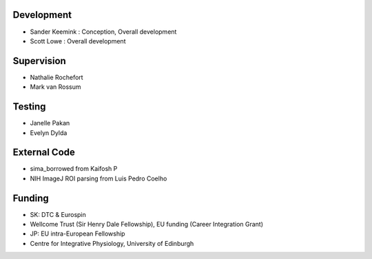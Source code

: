 Development
------------------
* Sander Keemink : Conception, Overall development
* Scott Lowe : Overall development

Supervision
-----------
* Nathalie Rochefort
* Mark van Rossum

Testing
------------------
* Janelle Pakan
* Evelyn Dylda

External Code
------------------
* sima_borrowed from Kaifosh P
* NIH ImageJ ROI parsing from Luis Pedro Coelho

Funding
-----------------
* SK: DTC & Eurospin
* Wellcome Trust (Sir Henry Dale Fellowship), EU funding (Career Integration Grant)
* JP: EU intra-European Fellowship
* Centre for Integrative Physiology, University of Edinburgh
